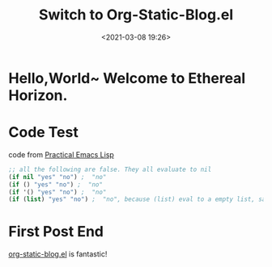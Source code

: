 #+title: Switch to Org-Static-Blog.el
#+date: <2021-03-08 19:26>
#+filetags: blog
* Hello,World~ Welcome to Ethereal Horizon.
* Code Test
  code from [[http://ergoemacs.org/emacs/elisp.html][Practical Emacs Lisp]]
  #+begin_src emacs-lisp
    ;; all the following are false. They all evaluate to nil
    (if nil "yes" "no") ;  "no"
    (if () "yes" "no") ;  "no"
    (if '() "yes" "no") ;  "no"
    (if (list) "yes" "no") ;  "no", because (list) eval to a empty list, same as ()
  #+end_src
* First Post End
  [[https://github.com/bastibe/org-static-blogorg-static-blog.el][org-static-blog.el]] is fantastic!
